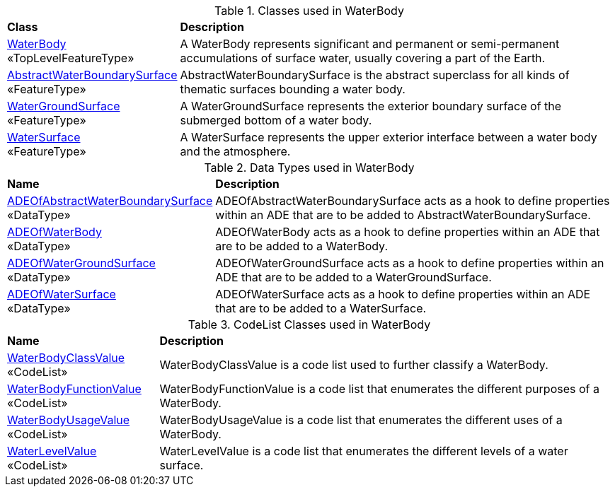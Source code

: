 [[WaterBody-class-table]]
.Classes used in WaterBody
[cols="2,6",options="headers"]
|===
^|*Class* ^|*Description*
|<<WaterBody-section,WaterBody>> +
 «TopLevelFeatureType»  |A WaterBody represents significant and permanent or semi-permanent accumulations of surface water, usually covering a part of the Earth.
|<<AbstractWaterBoundarySurface-section,AbstractWaterBoundarySurface>> +
 «FeatureType»  |AbstractWaterBoundarySurface is the abstract superclass for all kinds of thematic surfaces bounding a water body.
|<<WaterGroundSurface-section,WaterGroundSurface>> +
 «FeatureType»  |A WaterGroundSurface represents the exterior boundary surface of the submerged bottom of a water body.
|<<WaterSurface-section,WaterSurface>> +
 «FeatureType»  |A WaterSurface represents the upper exterior interface between a water body and the atmosphere.
|===

[[WaterBody-datatypes-table]]
.Data Types used in WaterBody
[cols="2,6",options="headers"]
|===
^|*Name* ^|*Description*
|<<ADEOfAbstractWaterBoundarySurface-section,ADEOfAbstractWaterBoundarySurface>> +
 «DataType»  |ADEOfAbstractWaterBoundarySurface acts as a hook to define properties within an ADE that are to be added to AbstractWaterBoundarySurface.
|<<ADEOfWaterBody-section,ADEOfWaterBody>> +
 «DataType»  |ADEOfWaterBody acts as a hook to define properties within an ADE that are to be added to a WaterBody.
|<<ADEOfWaterGroundSurface-section,ADEOfWaterGroundSurface>> +
 «DataType»  |ADEOfWaterGroundSurface acts as a hook to define properties within an ADE that are to be added to a WaterGroundSurface.
|<<ADEOfWaterSurface-section,ADEOfWaterSurface>> +
 «DataType»  |ADEOfWaterSurface acts as a hook to define properties within an ADE that are to be added to a WaterSurface.
|===

[[WaterBody-codelist-table]]
.CodeList Classes used in WaterBody
[cols="2,6",options="headers"]
|===
^|*Name* ^|*Description*
|<<WaterBodyClassValue-section,WaterBodyClassValue>> +
 «CodeList»  |WaterBodyClassValue is a code list used to further classify a WaterBody.
|<<WaterBodyFunctionValue-section,WaterBodyFunctionValue>> +
 «CodeList»  |WaterBodyFunctionValue is a code list that enumerates the different purposes of a WaterBody.
|<<WaterBodyUsageValue-section,WaterBodyUsageValue>> +
 «CodeList»  |WaterBodyUsageValue is a code list that enumerates the different uses of a WaterBody.
|<<WaterLevelValue-section,WaterLevelValue>> +
 «CodeList»  |WaterLevelValue is a code list that enumerates the different levels of a water surface.
|===  
